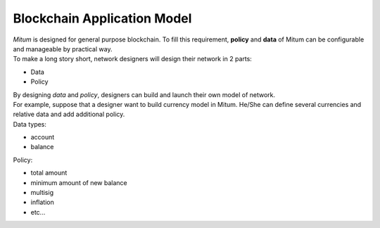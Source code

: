 ===================================================
Blockchain Application Model
===================================================

| *Mitum* is designed for general purpose blockchain. To fill this requirement, **policy** and **data** of Mitum can be configurable and manageable by practical way.

| To make a long story short, network designers will design their network in 2 parts:

* Data
* Policy

| By designing *data* and *policy*, designers can build and launch their own model of network.

| For example, suppose that a designer want to build currency model in Mitum. He/She can define several currencies and relative data and add additional policy.

| Data types:

* account
* balance

| Policy:

* total amount
* minimum amount of new balance
* multisig
* inflation
* etc...